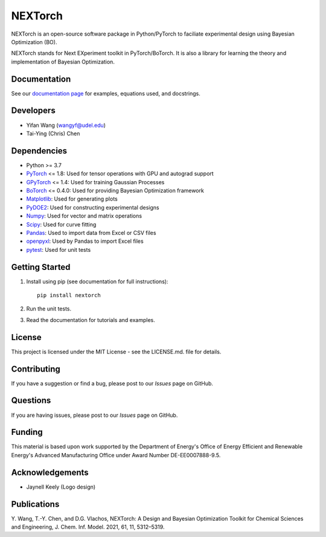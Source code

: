 =========
NEXTorch
=========

.. image:: https://zenodo.org/badge/DOI/10.5281/zenodo.5144404.svg
   :target: https://doi.org/10.5281/zenodo.5144404

NEXTorch is an open-source software package in Python/PyTorch to faciliate
experimental design using Bayesian Optimization (BO).

NEXTorch stands for Next EXperiment toolkit in PyTorch/BoTorch.
It is also a library for learning the theory and implementation of Bayesian Optimization.


.. image:: https://github.com/VlachosGroup/nextorch/blob/62b6163d65d2b49fdb8f6d3485af3222f4409500/docs/source/logos/nextorch_logo_doc.png

Documentation
-------------

See our `documentation page`_ for examples, equations used, and docstrings.


Developers
----------

-  Yifan Wang (wangyf@udel.edu)
-  Tai-Ying (Chris) Chen

Dependencies
------------

-  Python >= 3.7
-  `PyTorch`_ <= 1.8: Used for tensor operations with GPU and autograd support
-  `GPyTorch`_ <= 1.4: Used for training Gaussian Processes
-  `BoTorch`_ <= 0.4.0: Used for providing Bayesian Optimization framework
-  `Matplotlib`_: Used for generating plots
-  `PyDOE2`_: Used for constructing experimental designs
-  `Numpy`_: Used for vector and matrix operations
-  `Scipy`_: Used for curve fitting
-  `Pandas`_: Used to import data from Excel or CSV files
-  `openpyxl`_: Used by Pandas to import Excel files
-  `pytest`_: Used for unit tests


.. _documentation page: https://nextorch.readthedocs.io/en/latest/
.. _PyTorch: https://pytorch.org/
.. _GPyTorch: https://gpytorch.ai/
.. _BoTorch: https://botorch.org/
.. _Matplotlib: https://matplotlib.org/
.. _pyDOE2: https://pythonhosted.org/pyDOE/
.. _Numpy: http://www.numpy.org/
.. _Scipy: https://www.scipy.org/
.. _Pandas: https://pandas.pydata.org/
.. _openpyxl: https://openpyxl.readthedocs.io/en/stable/
.. _pytest: https://docs.pytest.org/en/stable/



Getting Started
---------------

1. Install using pip (see documentation for full instructions)::

    pip install nextorch

2. Run the unit tests.

3. Read the documentation for tutorials and examples.


License
-------

This project is licensed under the MIT License - see the LICENSE.md.
file for details.


Contributing
------------

If you have a suggestion or find a bug, please post to our `Issues` page on GitHub.

Questions
---------

If you are having issues, please post to our `Issues` page on GitHub.

Funding
-------

This material is based upon work supported by the Department of Energy's Office
of Energy Efficient and Renewable Energy's Advanced Manufacturing Office under
Award Number DE-EE0007888-9.5.

Acknowledgements
------------------

-  Jaynell Keely (Logo design)


Publications
------------

\Y. Wang, T.-Y. Chen, and D.G. Vlachos, NEXTorch: A Design and Bayesian Optimization Toolkit for Chemical Sciences and Engineering, J. Chem. Inf. Model. 2021, 61, 11, 5312–5319.
